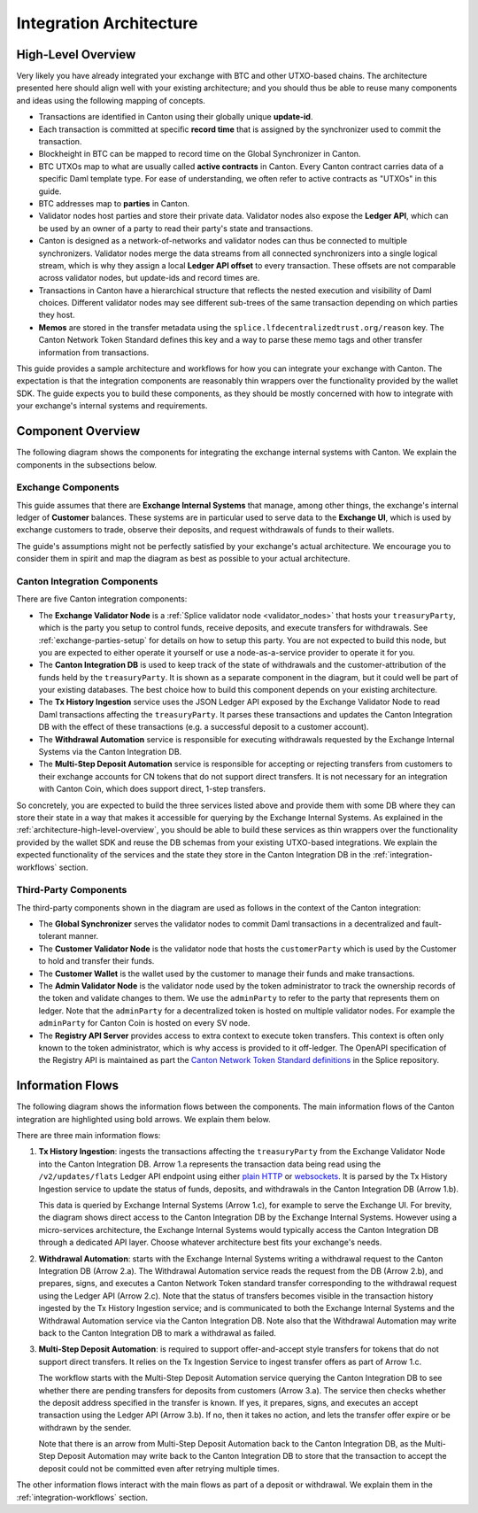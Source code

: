 .. _integration-architecture:

Integration Architecture
========================

.. _architecture-high-level-overview:

High-Level Overview
-------------------

.. todo:: merge, link, align this brief summary with the overview in the wallet integration guide

Very likely you have already integrated your exchange with BTC and other UTXO-based chains.
The architecture presented here should align well with your existing architecture; and you
should thus be able to reuse many components and ideas using the following mapping of concepts.

* Transactions are identified in Canton using their globally unique **update-id**.
* Each transaction is committed at specific **record time** that is assigned by the synchronizer
  used to commit the transaction.
* Blockheight in BTC can be mapped to record time on the Global Synchronizer in Canton.
* BTC UTXOs map to what are usually called **active contracts** in Canton.
  Every Canton contract carries data of a specific Daml template type.
  For ease of understanding, we often refer to active contracts as "UTXOs" in this guide.
* BTC addresses map to **parties** in Canton.
* Validator nodes host parties and store their private data. Validator nodes also
  expose the **Ledger API**, which can be used by an owner of a party to
  read their party's state and transactions.
* Canton is designed as a network-of-networks and
  validator nodes can thus be connected to multiple synchronizers.
  Validator nodes merge the data streams from all connected synchronizers into a single logical stream,
  which is why they assign a local **Ledger API offset** to every transaction.
  These offsets are not comparable across validator nodes, but update-ids and record times are.
* Transactions in Canton have a hierarchical structure that reflects the nested execution and visibility of Daml choices.
  Different validator nodes may see different sub-trees of the same transaction depending on which parties they host.
* **Memos** are stored in the transfer metadata using the ``splice.lfdecentralizedtrust.org/reason`` key.
  The Canton Network Token Standard defines this key and a way to parse these memo tags and other transfer information from transactions.

This guide provides a sample architecture and workflows for how you can integrate your exchange with Canton.
The expectation is that the integration components are reasonably thin wrappers
over the functionality provided by the wallet SDK.
The guide expects you to build these components, as they should be mostly concerned
with how to integrate with your exchange's internal systems and requirements.


Component Overview
------------------

The following diagram shows the components for integrating the exchange internal systems
with Canton. We explain the components in the subsections below.

.. https://lucid.app/lucidchart/2a048991-c76c-4a72-8622-66e837f6e1ec/edit?viewport_loc=-1983%2C-124%2C4710%2C2321%2C0_0&invitationId=inv_d2f23474-4e92-4b66-847a-0602e906795e

.. image:: images/component_diagram.png
  :alt: Integration architecture component overview


Exchange Components
^^^^^^^^^^^^^^^^^^^

This guide assumes that there are **Exchange Internal Systems** that manage, among other things,
the exchange's internal ledger of **Customer** balances.
These systems are in particular used to serve data to the **Exchange UI**,
which is used by exchange customers to trade, observe their deposits,
and request withdrawals of funds to their wallets.

The guide's assumptions might not be perfectly satisfied by your exchange's actual architecture.
We encourage you to consider them in spirit and map the diagram as best as possible
to your actual architecture.


Canton Integration Components
^^^^^^^^^^^^^^^^^^^^^^^^^^^^^

There are five Canton integration components:

* The **Exchange Validator Node** is a :ref:`Splice validator node <validator_nodes>` that hosts
  your ``treasuryParty``, which is the party you setup to control funds, receive deposits, and
  execute transfers for withdrawals. See :ref:`exchange-parties-setup` for details on how to setup this party.
  You are not expected to build this node, but you are expected to either operate it yourself
  or use a node-as-a-service provider to operate it for you.
* The **Canton Integration DB** is used to keep track of the state of withdrawals and
  the customer-attribution of the funds held by the ``treasuryParty``.
  It is shown as a separate component in the diagram, but it could well be part of your
  existing databases. The best choice how to build this component depends on your existing
  architecture.
* The **Tx History Ingestion** service uses the JSON Ledger API exposed by the
  Exchange Validator Node to read Daml transactions affecting the ``treasuryParty``.
  It parses these transactions and updates the Canton Integration DB
  with the effect of these transactions (e.g. a successful deposit to a customer account).
* The **Withdrawal Automation** service is responsible for executing withdrawals
  requested by the Exchange Internal Systems via the Canton Integration DB.
* The **Multi-Step Deposit Automation** service is responsible for accepting or rejecting
  transfers from customers to their exchange accounts for CN tokens that do not
  support direct transfers. It is not necessary for an integration with Canton Coin,
  which does support direct, 1-step transfers.

So concretely, you are expected to build the three services listed above and provide them
with some DB where they can store their state in a way that makes it accessible for querying by the Exchange Internal Systems.
As explained in the :ref:`architecture-high-level-overview`, you should be able to
build these services as thin wrappers over the functionality provided by the wallet SDK
and reuse the DB schemas from your existing UTXO-based integrations.
We explain the expected functionality of the services and the state they store in the Canton Integration DB
in the :ref:`integration-workflows` section.


Third-Party Components
^^^^^^^^^^^^^^^^^^^^^^

The third-party components shown in the diagram are used as follows
in the context of the Canton integration:

* The **Global Synchronizer** serves the validator nodes to commit Daml transactions
  in a decentralized and fault-tolerant manner.
* The **Customer Validator Node** is the validator node that hosts the ``customerParty``
  which is used by the Customer to hold and transfer their funds.
* The **Customer Wallet** is the wallet used by the customer to manage their funds and make
  transactions.
* The **Admin Validator Node** is the validator node used by the token administrator
  to track the ownership records of the token and validate changes to them.
  We use the ``adminParty`` to refer to the party that represents them on ledger.
  Note that the ``adminParty`` for a decentralized token is hosted on multiple validator nodes.
  For example the ``adminParty`` for Canton Coin is hosted on every SV node.
* The **Registry API Server** provides access to extra context to execute
  token transfers. This context is often only known to the token administrator,
  which is why access is provided to it off-ledger. The
  OpenAPI specification of the Registry API is
  maintained as part the
  `Canton Network Token Standard definitions <https://github.com/hyperledger-labs/splice/tree/main/token-standard>`_ in the Splice repository.


.. _information-flows:

Information Flows
-----------------

The following diagram shows the information flows between the components.
The main information flows of the Canton integration are highlighted using bold arrows.
We explain them below.

.. https://lucid.app/lucidchart/2a048991-c76c-4a72-8622-66e837f6e1ec/edit?viewport_loc=549%2C-1204%2C1947%2C960%2C6kMKYgEBcyuH&invitationId=inv_d2f23474-4e92-4b66-847a-0602e906795e

.. image:: images/information_flow_diagram.png
  :alt: Information flow diagram

There are three main information flows:

#. **Tx History Ingestion**: ingests the transactions
   affecting the ``treasuryParty`` from the Exchange Validator Node into the Canton Integration DB.
   Arrow 1.a represents the transaction data being read using the ``/v2/updates/flats``
   Ledger API endpoint using either `plain HTTP <https://github.com/digital-asset/canton/blob/92339b6f98faaecbe3adbfb71293ed9cbfb30204/community/ledger/ledger-json-api/src/test/resources/json-api-docs/openapi.yaml#L786>`_
   or `websockets <https://github.com/digital-asset/canton/blob/92339b6f98faaecbe3adbfb71293ed9cbfb30204/community/ledger/ledger-json-api/src/test/resources/json-api-docs/asyncapi.yaml#L36>`_.
   It is parsed by the Tx History Ingestion service to update the status of
   funds, deposits, and withdrawals in the Canton Integration DB (Arrow 1.b).

   This data is queried by Exchange Internal Systems (Arrow 1.c), for example to serve the Exchange UI.
   For brevity, the diagram shows direct access to the Canton Integration DB by the Exchange Internal Systems.
   However using a micro-services architecture, the Exchange Internal Systems would typically access the Canton Integration DB through a dedicated API layer.
   Choose whatever architecture best fits your exchange's needs.

   .. This data is also used by the Multi-Step Deposit Automation service
      to drive its actions (Arrow 3.a).

#. **Withdrawal Automation**:
   starts with the Exchange Internal Systems writing a withdrawal request to the Canton Integration DB (Arrow 2.a).
   The Withdrawal Automation service reads the request from the DB (Arrow 2.b), and prepares, signs, and executes
   a Canton Network Token standard transfer corresponding to the withdrawal request using the Ledger API (Arrow 2.c).
   Note that the status of transfers becomes visible in the transaction history ingested by the Tx History Ingestion service;
   and is communicated to both the Exchange Internal Systems and the Withdrawal Automation service via the Canton Integration DB.
   Note also that the Withdrawal Automation may write back to the Canton Integration DB to mark a withdrawal as failed.

#. **Multi-Step Deposit Automation**:
   is required to support offer-and-accept style transfers for tokens that do not support direct transfers.
   It relies on the Tx Ingestion Service to ingest transfer offers as part of Arrow 1.c.

   The workflow starts with the Multi-Step Deposit Automation service querying the Canton Integration DB to see whether
   there are pending transfers for deposits from customers (Arrow 3.a).
   The service then checks whether the deposit address specified in the transfer is known.
   If yes, it prepares, signs, and executes an accept transaction using the Ledger API (Arrow 3.b).
   If no, then it takes no action, and lets the transfer offer expire or be withdrawn by the sender.

   Note that there is an arrow from Multi-Step Deposit Automation back to the Canton Integration DB,
   as the Multi-Step Deposit Automation may write back to the Canton Integration DB to store
   that the transaction to accept the deposit could not be committed even after retrying multiple times.

The other information flows interact with the main flows as part of a deposit or withdrawal.
We explain them in the :ref:`integration-workflows` section.

